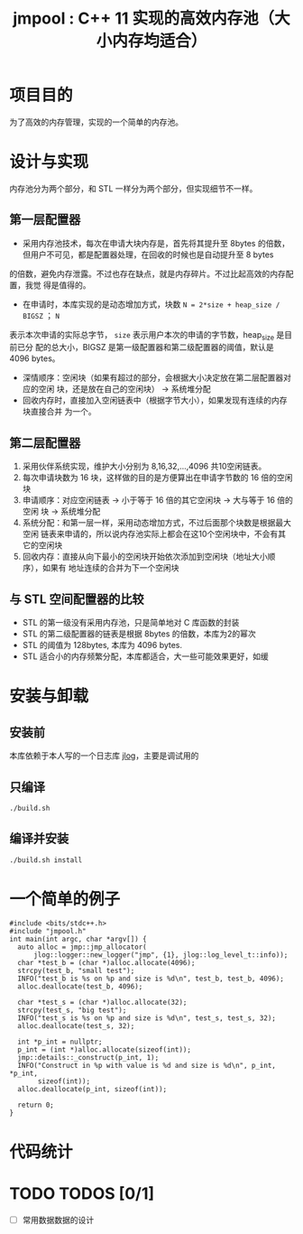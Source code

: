 #+TITLE: jmpool : C++ 11 实现的高效内存池（大小内存均适合）

* 项目目的
为了高效的内存管理，实现的一个简单的内存池。
* 设计与实现
内存池分为两个部分，和 STL 一样分为两个部分，但实现细节不一样。
** 第一层配置器
- 采用内存池技术，每次在申请大块内存是，首先将其提升至 8bytes 的倍数，
  但用户不可见，都是配置器处理，在回收的时候也是自动提升至 8 bytes
的倍数，避免内存泄露。不过也存在缺点，就是内存碎片。不过比起高效的内存配置，我觉
得是值得的。
- 在申请时，本库实现的是动态增加方式，块数 =N = 2*size + heap_size / BIGSZ= ； =N=
表示本次申请的实际总字节， =size= 表示用户本次的申请的字节数，heap_size 是目前已分
配的总大小，BIGSZ 是第一级配置器和第二级配置器的阈值，默认是 4096 bytes。
- 深情顺序：空闲块（如果有超过的部分，会根据大小决定放在第二层配置器对应的空闲
  块，还是放在自己的空闲块） -> 系统堆分配
- 回收内存时，直接加入空闲链表中（根据字节大小），如果发现有连续的内存块直接合并
  为一个。

** 第二层配置器
1. 采用伙伴系统实现，维护大小分别为 8,16,32,...,4096 共10空闲链表。
2. 每次申请块数为 16 块，这样做的目的是方便算出在申请字节数的 16 倍的空闲块
3. 申请顺序：对应空闲链表 -> 小于等于 16 倍的其它空闲块 -> 大与等于 16 倍的空闲
   块 -> 系统堆分配
4. 系统分配：和第一层一样，采用动态增加方式，不过后面那个块数是根据最大空闲
   链表来申请的，所以说内存池实际上都会在这10个空闲块中，不会有其它的空闲块
5. 回收内存：直接从向下最小的空闲块开始依次添加到空闲块（地址大小顺序），如果有
   地址连续的合并为下一个空闲块
   
** 与 STL 空间配置器的比较
- STL 的第一级没有采用内存池，只是简单地对 C 库函数的封装
- STL 的第二级配置器的链表是根据 8bytes 的倍数，本库为2的幂次
- STL 的阈值为 128bytes, 本库为 4096 bytes.
- STL 适合小的内存频繁分配，本库都适合，大一些可能效果更好，如缓
  
* 安装与卸载
** 安装前
本库依赖于本人写的一个日志库 [[https://github.com/Jerling/jlog][jlog]]，主要是调试用的

** 只编译
#+BEGIN_SRC bash
./build.sh 
#+END_SRC

** 编译并安装
#+BEGIN_SRC bash
./build.sh install
#+END_SRC
* 一个简单的例子
#+BEGIN_SRC C++
#include <bits/stdc++.h>
#include "jmpool.h"
int main(int argc, char *argv[]) {
  auto alloc = jmp::jmp_allocator(
      jlog::logger::new_logger("jmp", {1}, jlog::log_level_t::info));
  char *test_b = (char *)alloc.allocate(4096);
  strcpy(test_b, "small test");
  INFO("test_b is %s on %p and size is %d\n", test_b, test_b, 4096);
  alloc.deallocate(test_b, 4096);

  char *test_s = (char *)alloc.allocate(32);
  strcpy(test_s, "big test");
  INFO("test_s is %s on %p and size is %d\n", test_s, test_s, 32);
  alloc.deallocate(test_s, 32);

  int *p_int = nullptr;
  p_int = (int *)alloc.allocate(sizeof(int));
  jmp::details::_construct(p_int, 1);
  INFO("Construct in %p with value is %d and size is %d\n", p_int, *p_int,
       sizeof(int));
  alloc.deallocate(p_int, sizeof(int));

  return 0;
}
#+END_SRC
* 代码统计
[[./img/codes.png]]
* TODO TODOS [0/1]
- [ ] 常用数据数据的设计
